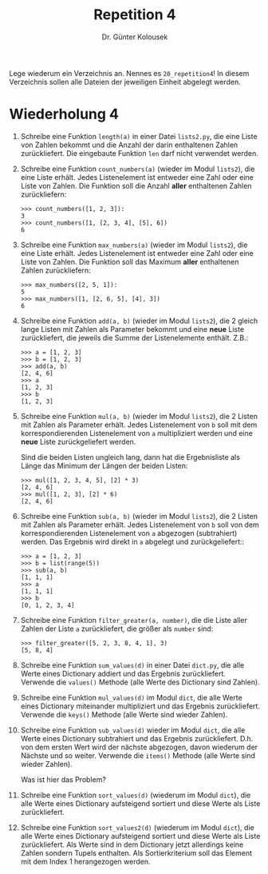 
#+TITLE: Repetition 4
#+AUTHOR: Dr. Günter Kolousek

#+OPTIONS: texht:t toc:nil
#+LATEX_CLASS: koma-article
#+LATEX_CLASS_OPTIONS: [parskip=half]
#+LATEX_HEADER:
#+LATEX_HEADER_EXTRA:

Lege wiederum ein Verzeichnis an. Nennes es =20_repetition4=! In diesem Verzeichnis
sollen alle Dateien der jeweiligen Einheit abgelegt werden.

* Wiederholung 4

1. Schreibe eine Funktion =length(a)= in einer Datei
   =lists2.py=, die eine Liste von Zahlen bekommt und die Anzahl der
   darin enthaltenen Zahlen zurückliefert. Die eingebaute Funktion
   =len= darf nicht verwendet werden.

2. Schreibe eine Funktion =count_numbers(a)= (wieder im Modul =lists2=),
   die eine Liste erhält. Jedes Listenelement ist entweder eine Zahl
   oder eine Liste von Zahlen. Die Funktion soll die Anzahl *aller*
   enthaltenen Zahlen zurückliefern:

   #+BEGIN_EXAMPLE
   >>> count_numbers([1, 2, 3]):
   3
   >>> count_numbers([1, [2, 3, 4], [5], 6])
   6
   #+END_EXAMPLE 

3. Schreibe eine Funktion =max_numbers(a)= (wieder im Modul =lists2=),
   die eine Liste erhält. Jedes Listenelement ist entweder eine Zahl
   oder eine Liste von Zahlen. Die Funktion soll das Maximum *aller*
   enthaltenen Zahlen zurückliefern:

   #+BEGIN_EXAMPLE
   >>> max_numbers([2, 5, 1]):
   5
   >>> max_numbers([1, [2, 6, 5], [4], 3])
   6
   #+END_EXAMPLE

4. Schreibe eine Funktion =add(a, b)= (wieder im Modul =lists2=),
   die 2 gleich lange Listen mit Zahlen als Parameter bekommt und eine
   *neue* Liste zurückliefert, die jeweils die Summe der
   Listenelemente enthält. Z.B.:

   #+BEGIN_EXAMPLE
   >>> a = [1, 2, 3]
   >>> b = [1, 2, 3]
   >>> add(a, b)
   [2, 4, 6]
   >>> a
   [1, 2, 3]
   >>> b
   [1, 2, 3]
   #+END_EXAMPLE

5. Schreibe eine Funktion =mul(a, b)= (wieder im Modul =lists2=),
   die 2 Listen mit Zahlen als Parameter erhält. Jedes Listenelement
   von =b= soll mit dem korrespondierenden Listenelement von =a=
   multipliziert werden und eine *neue* Liste zurückgeliefert werden.

   Sind die beiden Listen ungleich lang, dann hat die Ergebnisliste
   als Länge das Minimum der Längen der beiden Listen:

   #+BEGIN_EXAMPLE
   >>> mul([1, 2, 3, 4, 5], [2] * 3)
   [2, 4, 6]
   >>> mul([1, 2, 3], [2] * 6)
   [2, 4, 6]
   #+END_EXAMPLE

6. Schreibe eine Funktion =sub(a, b)= (wieder im Modul =lists2=),
   die 2 Listen mit Zahlen als Parameter erhält. Jedes Listenelement von
   =b= soll von dem korrespondierenden Listenelement von =a=
   abgezogen (subtrahiert) werden. Das Ergebnis wird direkt in =a= abgelegt
   und zurückgeliefert::

   #+BEGIN_EXAMPLE
   >>> a = [1, 2, 3]
   >>> b = list(range(5))
   >>> sub(a, b)
   [1, 1, 1]
   >>> a
   [1, 1, 1]
   >>> b
   [0, 1, 2, 3, 4]
   #+END_EXAMPLE

7. Schreibe eine Funktion =filter_greater(a, number)=, die die Liste
   aller Zahlen der Liste =a= zurückliefert, die größer als =number=
   sind:

   #+BEGIN_EXAMPLE
   >>> filter_greater([5, 2, 3, 8, 4, 1], 3)
   [5, 8, 4]
   #+END_EXAMPLE

8. Schreibe eine Funktion =sum_values(d)= in einer Datei =dict.py=,
   die alle Werte eines Dictionary addiert und das Ergebnis zurückliefert.
   Verwende die =values()= Methode (alle Werte des Dictionary sind Zahlen).

9. Schreibe eine Funktion =mul_values(d)= im Modul
   =dict=, die alle Werte eines Dictionary miteinander
   multipliziert und das Ergebnis zurückliefert. Verwende die
   =keys()= Methode (alle Werte sind wieder Zahlen).

10. Schreibe eine Funktion =sub_values(d)= wieder im Modul
    =dict=, die alle Werte eines Dictionary subtrahiert und
    das Ergebnis zurückliefert.  D.h. von dem ersten Wert wird der
    nächste abgezogen, davon wiederum der Nächste und so weiter. Verwende
    die =items()= Methode (alle Werte sind wieder Zahlen).

    Was ist hier das Problem?

11. Schreibe eine Funktion =sort_values(d)= (wiederum im Modul =dict=),
    die alle Werte eines Dictionary aufsteigend sortiert und diese Werte
    als Liste zurückliefert.

12. Schreibe eine Funktion =sort_values2(d)= (wiederum im Modul =dict=),
    die alle Werte eines Dictionary aufsteigend sortiert und diese Werte
    als Liste zurückliefert. Als Werte sind in dem Dictionary jetzt allerdings
    keine Zahlen sondern Tupels enthalten. Als Sortierkriterium soll das
    Element mit dem Index 1 herangezogen werden.

